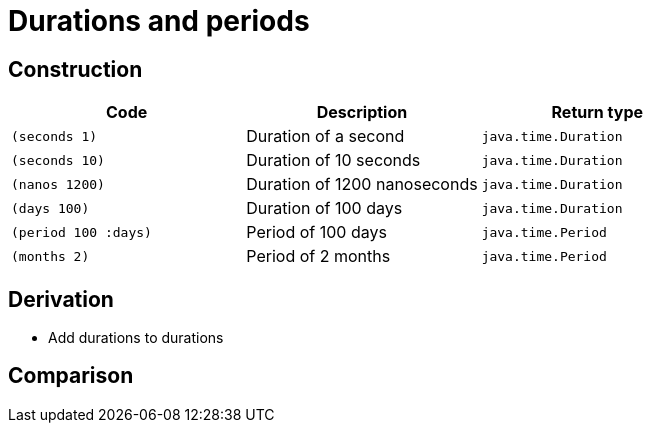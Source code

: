 = Durations and periods

== Construction

[%header,cols="m,a,m"]
|===
|Code|Description|Return type
|(seconds 1)|Duration of a second|java.time.Duration
|(seconds 10)|Duration of 10 seconds|java.time.Duration
|(nanos 1200)|Duration of 1200 nanoseconds|java.time.Duration
|(days 100)|Duration of 100 days|java.time.Duration
|(period 100 :days)|Period of 100 days|java.time.Period
|(months 2)|Period of 2 months|java.time.Period
|===

== Derivation

* Add durations to durations

== Comparison
